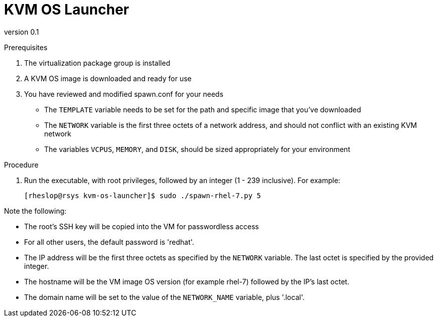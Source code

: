 = KVM OS Launcher

version 0.1

.Prerequisites

. The virtualization package group is installed
. A KVM OS image is downloaded and ready for use
. You have reviewed and modified spawn.conf for your needs
+
* The `TEMPLATE` variable needs to be set for the path and specific image that you've downloaded
* The `NETWORK` variable is the first three octets of a network address, and should not conflict with an existing KVM network
* The variables `VCPUS`, `MEMORY`, and `DISK`, should be sized appropriately for your environment 

.Procedure

. Run the executable, with root privileges, followed by an integer (1 - 239 inclusive). For example:
+
----
[rheslop@rsys kvm-os-launcher]$ sudo ./spawn-rhel-7.py 5
----

Note the following:

* The root's SSH key will be copied into the VM for passwordless access
* For all other users, the default password is 'redhat'.
* The IP address will be the first three octets as specified by the `NETWORK` variable. The last octet is specified by the provided integer.
* The hostname will be the VM image OS version (for example rhel-7) followed by the IP's last octet.
* The domain name will be set to the value of the `NETWORK_NAME` variable, plus '.local'.
